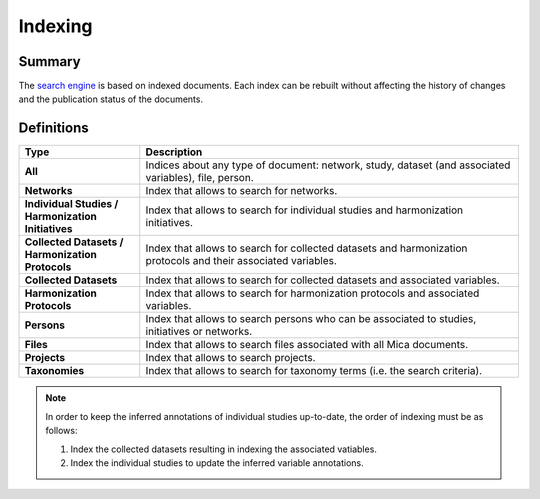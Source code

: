 Indexing
========

Summary
-------

The `search engine <https://www.elastic.co/elasticsearch/>`_ is based on indexed documents. Each index can be rebuilt without affecting the history of changes and the publication status of the documents.

Definitions
-----------

.. list-table::
  :widths: 24 75
  :header-rows: 1

  * - Type
    - Description
  * - **All**
    - Indices about any type of document: network, study, dataset (and associated variables), file, person.
  * - **Networks**
    - Index that allows to search for networks.
  * - **Individual Studies / Harmonization Initiatives**
    - Index that allows to search for individual studies and harmonization initiatives.
  * - **Collected Datasets / Harmonization Protocols**
    - Index that allows to search for collected datasets and harmonization protocols and their associated variables.
  * - **Collected Datasets**
    - Index that allows to search for collected datasets and associated variables.
  * - **Harmonization Protocols**
    - Index that allows to search for harmonization protocols and associated variables.
  * - **Persons**
    - Index that allows to search persons who can be associated to studies, initiatives or networks.
  * - **Files**
    - Index that allows to search files associated with all Mica documents.
  * - **Projects**
    - Index that allows to search projects.
  * - **Taxonomies**
    - Index that allows to search for taxonomy terms (i.e. the search criteria).

.. note::
  In order to keep the inferred annotations of individual studies up-to-date, the order of indexing must be as follows:

  #. Index the collected datasets resulting in indexing the associated vatiables.

  #. Index the individual studies to update the inferred variable annotations.
